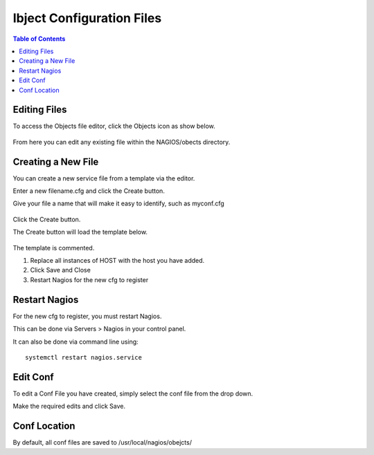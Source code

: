 .. This is a comment. Note how any initial comments are moved by
   transforms to after the document title, subtitle, and docinfo.

.. demo.rst from: http://docutils.sourceforge.net/docs/user/rst/demo.txt

.. |EXAMPLE| image:: static/yi_jing_01_chien.jpg
   :width: 1em

***************************
Ibject Configuration Files
***************************

.. contents:: Table of Contents

Editing Files
==============

To access the Objects file editor, click the Objects icon as show below.

      .. image:: _static/nagios-obects-tab.png

      
  
From here you can edit any existing file within the NAGIOS/obects directory.


      .. image:: _static/nagios-obect-select.png

     

Creating a New File
=====================

You can create a new service file from a template via the editor.

Enter a new filename.cfg and click the Create button.

Give your file a name that will make it easy to identify, such as myconf.cfg
   
      .. image:: _static/nagios-new-cfg.png 	
  

Click the Create button.
      
The Create button will load the template below.

      .. image:: _static/nagios-obect-select-new.png

The template is commented.

1.  Replace all instances of HOST with the host you have added.

2.  Click Save and Close

3.  Restart Nagios for the new cfg to register

.. code-block:: bash
   :linenos:

      # Host configuration file

      define host {
        use                          linux-server
        host_name                    <HOST>
        alias                         <HOST>
        address                       <IP>
        register                     1
      }

      define service {
      host_name                       <HOST>
      service_description             PING
      check_command                   check_ping!100.0,20%!500.0,60%
      max_check_attempts              2
      check_interval                  2
      retry_interval                  2
      check_period                    24x7
      check_freshness                 1
      contact_groups                  admins,slackmins
      notification_interval           2
      notification_period             24x7
      notifications_enabled           1
      register                        1
      }

      define service {
      host_name                       <HOST>
      service_description             Check SSH
      check_command                   check_ssh!-p 3838
      max_check_attempts              2
      check_interval                  2
      retry_interval                  2
      check_period                    24x7
      check_freshness                 1
      contact_groups                  admins
      notification_interval           2
      notification_period             24x7
      notifications_enabled           1
      register                        1
      }

      define service {
      host_name                       <HOST>
      service_description             Check HTTP
      check_command                   check_http
      max_check_attempts              2
      check_interval                  2
      retry_interval                  2
      check_period                    24x7
      check_freshness                 1
      contact_groups                  admins
      notification_interval           2
      notification_period             24x7
      notifications_enabled           1
      register                        1
      }


   
Restart Nagios
=============

For the new cfg to register, you must restart Nagios.

This can be done via Servers > Nagios in your control panel.

It can also be done via command line using::

    systemctl restart nagios.service
    
 

Edit Conf
=========

To edit a Conf File you have created, simply select the conf file from the drop down.

Make the required edits and click Save.


Conf Location
===============

By default, all conf files are saved to /usr/local/nagios/obejcts/   




